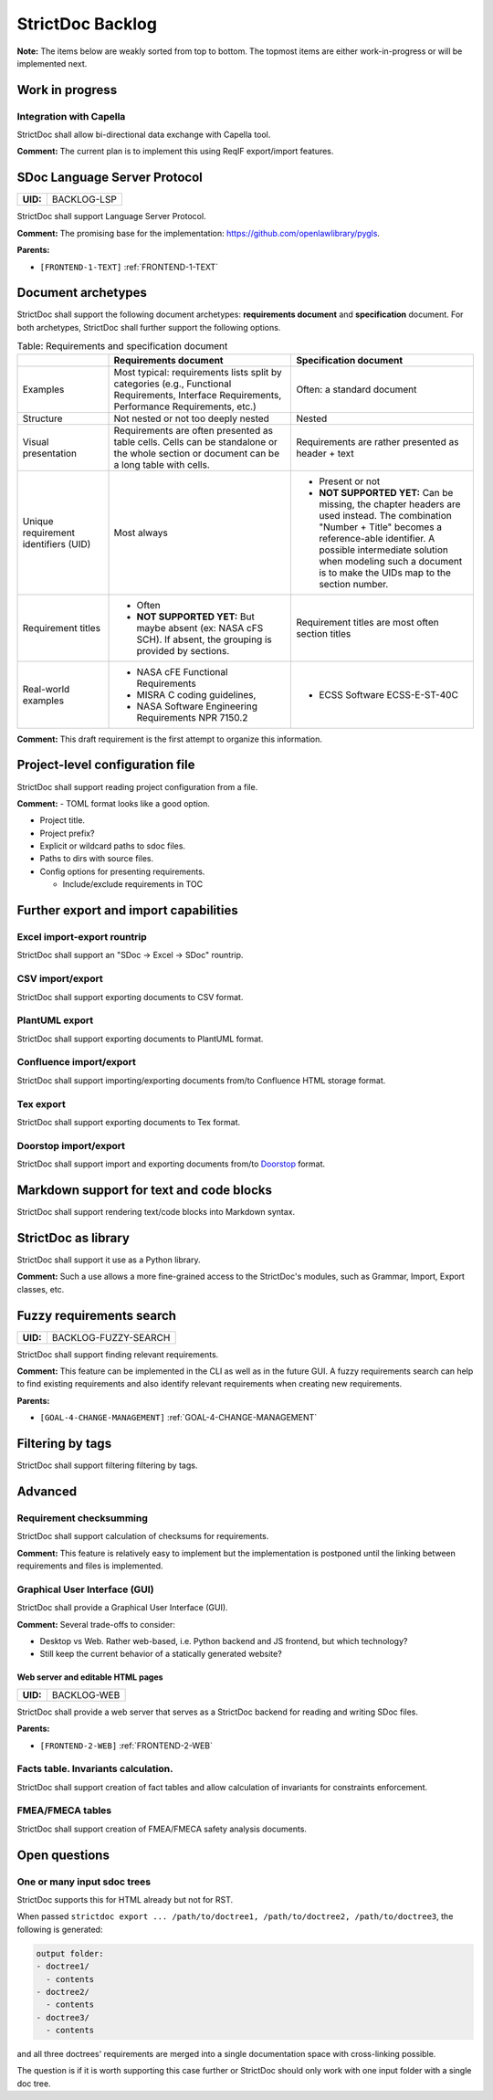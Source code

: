 StrictDoc Backlog
$$$$$$$$$$$$$$$$$

**Note:** The items below are weakly sorted from top to bottom. The topmost
items are either work-in-progress or will be implemented next.

Work in progress
================

Integration with Capella
------------------------

StrictDoc shall allow bi-directional data exchange with Capella tool.

**Comment:** The current plan is to implement this using ReqIF export/import features.

.. _BACKLOG-LSP:

SDoc Language Server Protocol
=============================

.. list-table::
    :align: left
    :header-rows: 0

    * - **UID:**
      - BACKLOG-LSP

StrictDoc shall support Language Server Protocol.

**Comment:** The promising base for the implementation: https://github.com/openlawlibrary/pygls.

**Parents:**

- ``[FRONTEND-1-TEXT]`` :ref:`FRONTEND-1-TEXT`

Document archetypes
===================

StrictDoc shall support the following document archetypes: **requirements document**
and **specification** document. For both archetypes, StrictDoc shall further
support the following options.

.. list-table:: Table: Requirements and specification document
   :widths: 20 40 40
   :header-rows: 1

   * -
     - Requirements document
     - Specification document
   * - Examples
     - Most typical: requirements lists split by categories (e.g., Functional
       Requirements, Interface Requirements, Performance Requirements, etc.)
     - Often: a standard document
   * - Structure
     - Not nested or not too deeply nested
     - Nested
   * - Visual presentation
     - Requirements are often presented as table cells. Cells can be standalone
       or the whole section or document can be a long table with cells.
     - Requirements are rather presented as header + text
   * - Unique requirement identifiers (UID)
     - Most always
     - - Present or not
       - **NOT SUPPORTED YET:** Can be missing, the chapter headers are used instead.
         The combination "Number + Title" becomes a reference-able identifier.
         A possible intermediate solution when modeling such a document is to
         make the UIDs map to the section number.
   * - Requirement titles
     - - Often
       - **NOT SUPPORTED YET:** But maybe absent (ex: NASA cFS SCH). If absent,
         the grouping is provided by sections.
     - Requirement titles are most often section titles
   * - Real-world examples
     - - NASA cFE Functional Requirements
       - MISRA C coding guidelines,
       - NASA Software Engineering Requirements NPR 7150.2
     - - ECSS Software ECSS-E-ST-40C

**Comment:** This draft requirement is the first attempt to organize this information.

Project-level configuration file
================================

StrictDoc shall support reading project configuration from a file.

**Comment:** - TOML format looks like a good option.

- Project title.

- Project prefix?

- Explicit or wildcard paths to sdoc files.

- Paths to dirs with source files.

- Config options for presenting requirements.

  - Include/exclude requirements in TOC

Further export and import capabilities
======================================

Excel import-export rountrip
----------------------------

StrictDoc shall support an "SDoc -> Excel -> SDoc" rountrip.

CSV import/export
-----------------

StrictDoc shall support exporting documents to CSV format.

PlantUML export
---------------

StrictDoc shall support exporting documents to PlantUML format.

Confluence import/export
------------------------

StrictDoc shall support importing/exporting documents from/to Confluence HTML storage format.

Tex export
----------

StrictDoc shall support exporting documents to Tex format.

Doorstop import/export
----------------------

StrictDoc shall support import and exporting documents from/to
`Doorstop <https://github.com/doorstop-dev/doorstop>`_ format.

Markdown support for text and code blocks
=========================================

StrictDoc shall support rendering text/code blocks into Markdown syntax.

StrictDoc as library
====================

StrictDoc shall support it use as a Python library.

**Comment:** Such a use allows a more fine-grained access to the StrictDoc's modules, such
as Grammar, Import, Export classes, etc.

.. _BACKLOG-FUZZY-SEARCH:

Fuzzy requirements search
=========================

.. list-table::
    :align: left
    :header-rows: 0

    * - **UID:**
      - BACKLOG-FUZZY-SEARCH

StrictDoc shall support finding relevant requirements.

**Comment:** This feature can be implemented in the CLI as well as in the future GUI. A fuzzy
requirements search can help to find existing requirements and also identify
relevant requirements when creating new requirements.

**Parents:**

- ``[GOAL-4-CHANGE-MANAGEMENT]`` :ref:`GOAL-4-CHANGE-MANAGEMENT`

Filtering by tags
=================

StrictDoc shall support filtering filtering by tags.

Advanced
========

Requirement checksumming
------------------------

StrictDoc shall support calculation of checksums for requirements.

**Comment:** This feature is relatively easy to implement but the implementation is postponed
until the linking between requirements and files is implemented.

Graphical User Interface (GUI)
------------------------------

StrictDoc shall provide a Graphical User Interface (GUI).

**Comment:** Several trade-offs to consider:

- Desktop vs Web. Rather web-based, i.e. Python backend and JS frontend, but
  which technology?
- Still keep the current behavior of a statically generated website?

.. _BACKLOG-WEB:

Web server and editable HTML pages
~~~~~~~~~~~~~~~~~~~~~~~~~~~~~~~~~~

.. list-table::
    :align: left
    :header-rows: 0

    * - **UID:**
      - BACKLOG-WEB

StrictDoc shall provide a web server that serves as a StrictDoc backend for
reading and writing SDoc files.

**Parents:**

- ``[FRONTEND-2-WEB]`` :ref:`FRONTEND-2-WEB`

Facts table. Invariants calculation.
------------------------------------

StrictDoc shall support creation of fact tables and allow calculation of
invariants for constraints enforcement.

FMEA/FMECA tables
-----------------

StrictDoc shall support creation of FMEA/FMECA safety analysis documents.

Open questions
==============

One or many input sdoc trees
----------------------------

StrictDoc supports this for HTML already but not for RST.

When passed
``strictdoc export ... /path/to/doctree1, /path/to/doctree2, /path/to/doctree3``,
the following is generated:

.. code-block:: text

    output folder:
    - doctree1/
      - contents
    - doctree2/
      - contents
    - doctree3/
      - contents

and all three doctrees' requirements are merged into a single documentation
space with cross-linking possible.

The question is if it is worth supporting this case further or StrictDoc should
only work with one input folder with a single doc tree.

